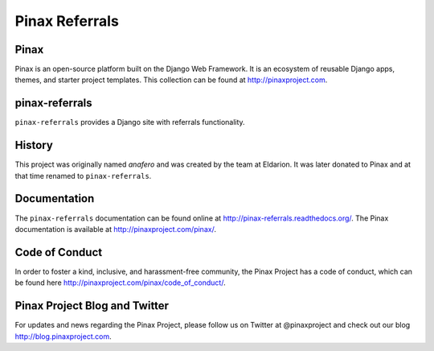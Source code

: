 Pinax Referrals
===============


.. image:: http://slack.pinaxproject.com/badge.svg
   :target: http://slack.pinaxproject.com/

.. image:: https://img.shields.io/travis/pinax/pinax-referrals.svg
    :target: https://travis-ci.org/pinax/pinax-referrals

.. image:: https://img.shields.io/coveralls/pinax/pinax-referrals.svg
    :target: https://coveralls.io/r/pinax/pinax-referrals

.. image:: https://img.shields.io/pypi/dm/pinax-referrals.svg
    :target:  https://pypi.python.org/pypi/pinax-referrals/

.. image:: https://img.shields.io/pypi/v/pinax-referrals.svg
    :target:  https://pypi.python.org/pypi/pinax-referrals/

.. image:: https://img.shields.io/badge/license-MIT-blue.svg
    :target:  https://pypi.python.org/pypi/pinax-referrals/
    
    
Pinax
------

Pinax is an open-source platform built on the Django Web Framework. It is an ecosystem of reusable Django apps, themes, and starter project templates. 
This collection can be found at http://pinaxproject.com.


pinax-referrals
------------------

``pinax-referrals`` provides a Django site with referrals functionality.


History
-------

This project was originally named `anafero` and was created by the team at
Eldarion. It was later donated to Pinax and at that time renamed to
``pinax-referrals``.


Documentation
-------------

The ``pinax-referrals`` documentation can be found online at http://pinax-referrals.readthedocs.org/.
The Pinax documentation is available at http://pinaxproject.com/pinax/.


Code of Conduct
-----------------

In order to foster a kind, inclusive, and harassment-free community, the Pinax Project has a code of conduct, which can be found here  http://pinaxproject.com/pinax/code_of_conduct/.


Pinax Project Blog and Twitter
-------------------------------

For updates and news regarding the Pinax Project, please follow us on Twitter at @pinaxproject and check out our blog http://blog.pinaxproject.com.




